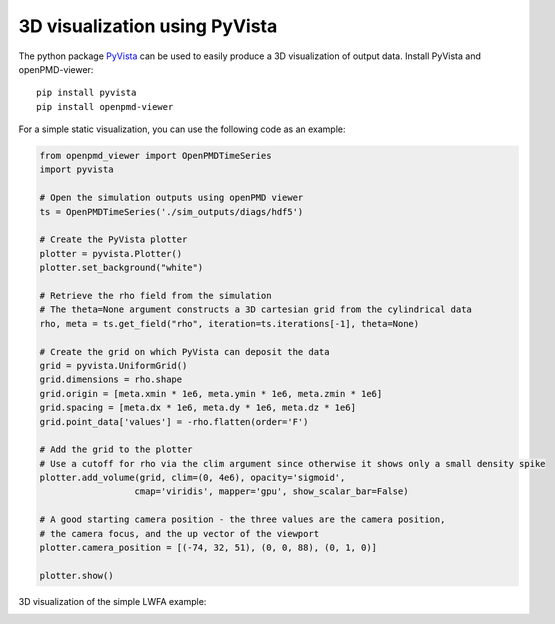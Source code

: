 3D visualization using PyVista
===============================

The python package `PyVista <https://github.com/pyvista/pyvista>`_ can
be used to easily produce a 3D visualization of output data. Install PyVista
and openPMD-viewer:

::

  pip install pyvista
  pip install openpmd-viewer

For a simple static visualization, you can use the following code
as an example:

.. code-block:: python

  from openpmd_viewer import OpenPMDTimeSeries
  import pyvista

  # Open the simulation outputs using openPMD viewer
  ts = OpenPMDTimeSeries('./sim_outputs/diags/hdf5')

  # Create the PyVista plotter
  plotter = pyvista.Plotter()
  plotter.set_background("white")

  # Retrieve the rho field from the simulation
  # The theta=None argument constructs a 3D cartesian grid from the cylindrical data
  rho, meta = ts.get_field("rho", iteration=ts.iterations[-1], theta=None)

  # Create the grid on which PyVista can deposit the data
  grid = pyvista.UniformGrid()
  grid.dimensions = rho.shape
  grid.origin = [meta.xmin * 1e6, meta.ymin * 1e6, meta.zmin * 1e6]
  grid.spacing = [meta.dx * 1e6, meta.dy * 1e6, meta.dz * 1e6]
  grid.point_data['values'] = -rho.flatten(order='F')

  # Add the grid to the plotter
  # Use a cutoff for rho via the clim argument since otherwise it shows only a small density spike
  plotter.add_volume(grid, clim=(0, 4e6), opacity='sigmoid',
                    cmap='viridis', mapper='gpu', show_scalar_bar=False)

  # A good starting camera position - the three values are the camera position,
  # the camera focus, and the up vector of the viewport
  plotter.camera_position = [(-74, 32, 51), (0, 0, 88), (0, 1, 0)]

  plotter.show()

3D visualization of the simple LWFA example:

.. image:: ../images/3d_visualization_example.png
